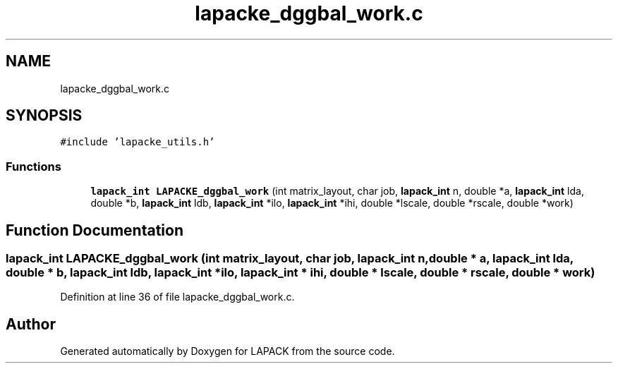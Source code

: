 .TH "lapacke_dggbal_work.c" 3 "Tue Nov 14 2017" "Version 3.8.0" "LAPACK" \" -*- nroff -*-
.ad l
.nh
.SH NAME
lapacke_dggbal_work.c
.SH SYNOPSIS
.br
.PP
\fC#include 'lapacke_utils\&.h'\fP
.br

.SS "Functions"

.in +1c
.ti -1c
.RI "\fBlapack_int\fP \fBLAPACKE_dggbal_work\fP (int matrix_layout, char job, \fBlapack_int\fP n, double *a, \fBlapack_int\fP lda, double *b, \fBlapack_int\fP ldb, \fBlapack_int\fP *ilo, \fBlapack_int\fP *ihi, double *lscale, double *rscale, double *work)"
.br
.in -1c
.SH "Function Documentation"
.PP 
.SS "\fBlapack_int\fP LAPACKE_dggbal_work (int matrix_layout, char job, \fBlapack_int\fP n, double * a, \fBlapack_int\fP lda, double * b, \fBlapack_int\fP ldb, \fBlapack_int\fP * ilo, \fBlapack_int\fP * ihi, double * lscale, double * rscale, double * work)"

.PP
Definition at line 36 of file lapacke_dggbal_work\&.c\&.
.SH "Author"
.PP 
Generated automatically by Doxygen for LAPACK from the source code\&.
